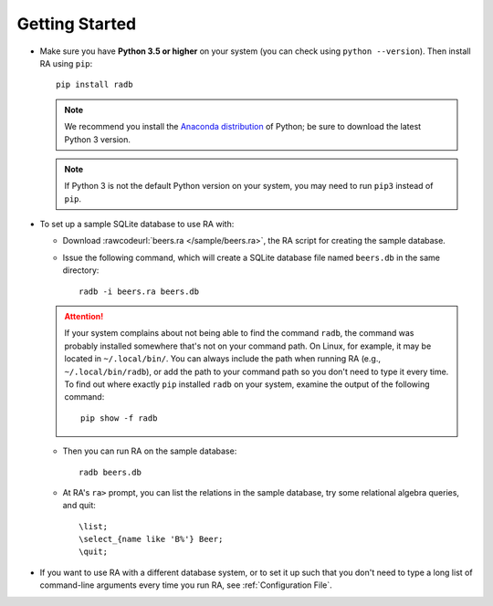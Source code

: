 Getting Started
===============

* Make sure you have **Python 3.5 or higher** on your system (you can
  check using ``python --version``).  Then install RA using ``pip``::

    pip install radb

  .. note:: We recommend you install the `Anaconda distribution
     <https://www.continuum.io/downloads>`_ of Python; be sure to
     download the latest Python 3 version.

  .. note:: If Python 3 is not the default Python version on your
     system, you may need to run ``pip3`` instead of ``pip``.

* To set up a sample SQLite database to use RA with:

  - Download :rawcodeurl:`beers.ra </sample/beers.ra>`, the RA script
    for creating the sample database.

  - Issue the following command, which will create a SQLite database
    file named ``beers.db`` in the same directory::

      radb -i beers.ra beers.db

  .. attention:: If your system complains about not being able to find
     the command ``radb``, the command was probably installed
     somewhere that's not on your command path.  On Linux, for
     example, it may be located in ``~/.local/bin/``.  You can always
     include the path when running RA (e.g., ``~/.local/bin/radb``),
     or add the path to your command path so you don't need to type it
     every time.  To find out where exactly ``pip`` installed ``radb``
     on your system, examine the output of the following command::

       pip show -f radb

  - Then you can run RA on the sample database::

      radb beers.db

  - At RA's ``ra>`` prompt, you can list the relations in the sample
    database, try some relational algebra queries, and quit::

      \list;
      \select_{name like 'B%'} Beer;
      \quit;

* If you want to use RA with a different database system, or to set it
  up such that you don't need to type a long list of command-line
  arguments every time you run RA, see :ref:`Configuration File`.
